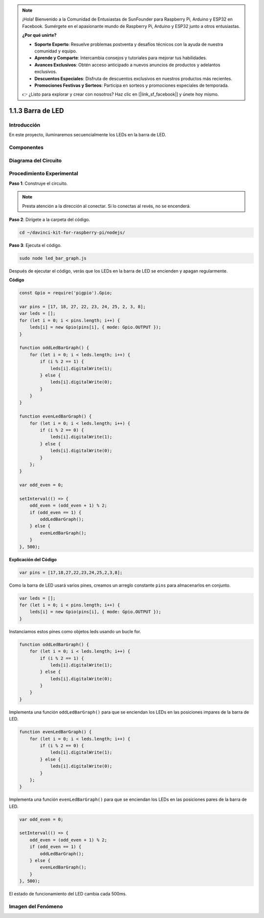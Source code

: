 .. note::

    ¡Hola! Bienvenido a la Comunidad de Entusiastas de SunFounder para Raspberry Pi, Arduino y ESP32 en Facebook. Sumérgete en el apasionante mundo de Raspberry Pi, Arduino y ESP32 junto a otros entusiastas.

    **¿Por qué unirte?**

    - **Soporte Experto**: Resuelve problemas postventa y desafíos técnicos con la ayuda de nuestra comunidad y equipo.
    - **Aprende y Comparte**: Intercambia consejos y tutoriales para mejorar tus habilidades.
    - **Avances Exclusivos**: Obtén acceso anticipado a nuevos anuncios de productos y adelantos exclusivos.
    - **Descuentos Especiales**: Disfruta de descuentos exclusivos en nuestros productos más recientes.
    - **Promociones Festivas y Sorteos**: Participa en sorteos y promociones especiales de temporada.

    👉 ¿Listo para explorar y crear con nosotros? Haz clic en [|link_sf_facebook|] y únete hoy mismo.

1.1.3 Barra de LED
====================

Introducción
---------------

En este proyecto, iluminaremos secuencialmente los LEDs en la barra de LED.

Componentes
--------------

.. image:: img/list_led_bar.png

Diagrama del Circuito
------------------------

.. image:: img/schematic_led_bar.png

Procedimiento Experimental
-----------------------------

**Paso 1**: Construye el circuito.

.. note::
    Presta atención a la dirección al conectar. Si lo conectas al revés, no se encenderá.

.. image:: img/image66.png

**Paso 2**: Dirígete a la carpeta del código.

.. raw:: html

    <run></run>

.. code-block:: 

    cd ~/davinci-kit-for-raspberry-pi/nodejs/ 

**Paso 3**: Ejecuta el código.

.. raw:: html

    <run></run>

.. code-block:: 

    sudo node led_bar_graph.js

Después de ejecutar el código, verás que los LEDs en la barra de LED se encienden y apagan regularmente.

**Código**

.. code-block:: js

    const Gpio = require('pigpio').Gpio;

    var pins = [17, 18, 27, 22, 23, 24, 25, 2, 3, 8];
    var leds = [];
    for (let i = 0; i < pins.length; i++) {
        leds[i] = new Gpio(pins[i], { mode: Gpio.OUTPUT });
    }

    function oddLedBarGraph() {
        for (let i = 0; i < leds.length; i++) {
            if (i % 2 == 1) {
                leds[i].digitalWrite(1);
            } else {
                leds[i].digitalWrite(0);
            }
        }
    }

    function evenLedBarGraph() {
        for (let i = 0; i < leds.length; i++) {
            if (i % 2 == 0) {
                leds[i].digitalWrite(1);
            } else {
                leds[i].digitalWrite(0);
            }
        };
    }

    var odd_even = 0;

    setInterval(() => {
        odd_even = (odd_even + 1) % 2;
        if (odd_even == 1) {
            oddLedBarGraph();
        } else {
            evenLedBarGraph();
        }
    }, 500);
  

**Explicación del Código**

.. code-block:: js

    var pins = [17,18,27,22,23,24,25,2,3,8];

Como la barra de LED usará varios pines, creamos un arreglo constante ``pins`` para almacenarlos en conjunto.

.. code-block:: js

    var leds = [];
    for (let i = 0; i < pins.length; i++) {
        leds[i] = new Gpio(pins[i], { mode: Gpio.OUTPUT });
    }

Instanciamos estos pines como objetos leds usando un bucle for.

.. code-block:: js

    function oddLedBarGraph() {
        for (let i = 0; i < leds.length; i++) {
            if (i % 2 == 1) {
                leds[i].digitalWrite(1);
            } else {
                leds[i].digitalWrite(0);
            }
        }
    }

Implementa una función ``oddLedBarGraph()`` para que se enciendan los LEDs 
en las posiciones impares de la barra de LED.

.. code-block:: js

    function evenLedBarGraph() {
        for (let i = 0; i < leds.length; i++) {
            if (i % 2 == 0) {
                leds[i].digitalWrite(1);
            } else {
                leds[i].digitalWrite(0);
            }
        };
    }

Implementa una función ``evenLedBarGraph()`` para que se enciendan los LEDs 
en las posiciones pares de la barra de LED.

.. code-block:: js

    var odd_even = 0;

    setInterval(() => {
        odd_even = (odd_even + 1) % 2;
        if (odd_even == 1) {
            oddLedBarGraph();
        } else {
            evenLedBarGraph();
        }
    }, 500);

El estado de funcionamiento del LED cambia cada 500ms.

Imagen del Fenómeno
-----------------------

.. image:: img/image67.jpeg



